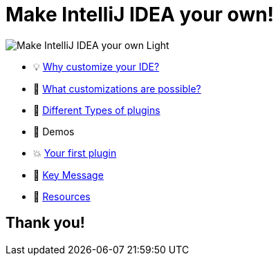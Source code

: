 = Make IntelliJ IDEA your own!

//image::docs/Make_IntelliJ_IDEA_your_own.png[]
image::docs/Make_IntelliJ_IDEA_your_own_Light.png[]

* 💡 link:docs/Why_customize_IDE.adoc[Why customize your IDE?]
* 🧪 link:docs/What_customizations_are_possible.adoc[What customizations are possible?]
* 📝 link:docs/Different_Types_of_Plugins.adoc[Different Types of plugins]
* 👀 Demos
* 💥 link:docs/Your_first_plugin.adoc[Your first plugin]
* 🎤 link:docs/Key_message.adoc[Key Message]
* 🔗 link:docs/Resources.adoc[Resources]

== Thank you!


